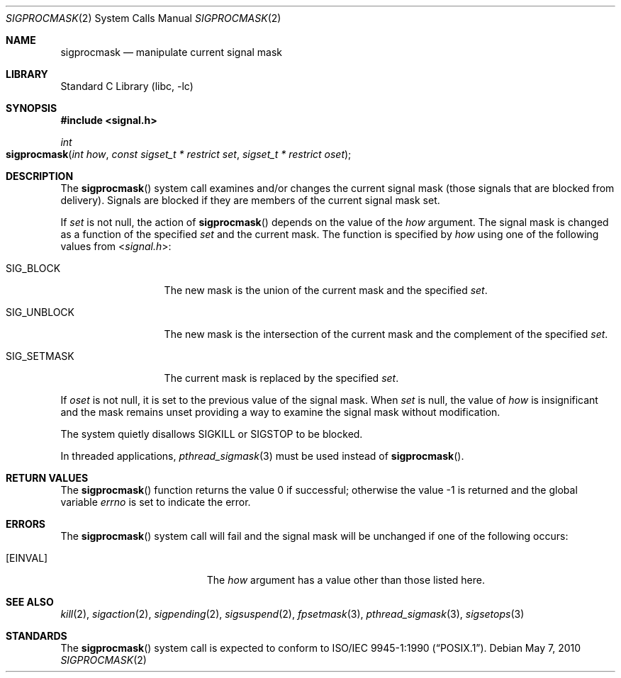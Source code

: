 .\" Copyright (c) 1983, 1991, 1993
.\"	The Regents of the University of California.  All rights reserved.
.\"
.\" Redistribution and use in source and binary forms, with or without
.\" modification, are permitted provided that the following conditions
.\" are met:
.\" 1. Redistributions of source code must retain the above copyright
.\"    notice, this list of conditions and the following disclaimer.
.\" 2. Redistributions in binary form must reproduce the above copyright
.\"    notice, this list of conditions and the following disclaimer in the
.\"    documentation and/or other materials provided with the distribution.
.\" 4. Neither the name of the University nor the names of its contributors
.\"    may be used to endorse or promote products derived from this software
.\"    without specific prior written permission.
.\"
.\" THIS SOFTWARE IS PROVIDED BY THE REGENTS AND CONTRIBUTORS ``AS IS'' AND
.\" ANY EXPRESS OR IMPLIED WARRANTIES, INCLUDING, BUT NOT LIMITED TO, THE
.\" IMPLIED WARRANTIES OF MERCHANTABILITY AND FITNESS FOR A PARTICULAR PURPOSE
.\" ARE DISCLAIMED.  IN NO EVENT SHALL THE REGENTS OR CONTRIBUTORS BE LIABLE
.\" FOR ANY DIRECT, INDIRECT, INCIDENTAL, SPECIAL, EXEMPLARY, OR CONSEQUENTIAL
.\" DAMAGES (INCLUDING, BUT NOT LIMITED TO, PROCUREMENT OF SUBSTITUTE GOODS
.\" OR SERVICES; LOSS OF USE, DATA, OR PROFITS; OR BUSINESS INTERRUPTION)
.\" HOWEVER CAUSED AND ON ANY THEORY OF LIABILITY, WHETHER IN CONTRACT, STRICT
.\" LIABILITY, OR TORT (INCLUDING NEGLIGENCE OR OTHERWISE) ARISING IN ANY WAY
.\" OUT OF THE USE OF THIS SOFTWARE, EVEN IF ADVISED OF THE POSSIBILITY OF
.\" SUCH DAMAGE.
.\"
.\"	@(#)sigprocmask.2	8.1 (Berkeley) 6/4/93
.\" $FreeBSD: releng/11.1/lib/libc/sys/sigprocmask.2 207757 2010-05-07 20:46:22Z jilles $
.\"
.Dd May 7, 2010
.Dt SIGPROCMASK 2
.Os
.Sh NAME
.Nm sigprocmask
.Nd manipulate current signal mask
.Sh LIBRARY
.Lb libc
.Sh SYNOPSIS
.In signal.h
.Ft int
.Fo sigprocmask
.Fa "int how"
.Fa "const sigset_t * restrict set"
.Fa "sigset_t * restrict oset"
.Fc
.Sh DESCRIPTION
The
.Fn sigprocmask
system call examines and/or changes the current signal mask (those signals
that are blocked from delivery).
Signals are blocked if they are members of the current signal mask set.
.Pp
If
.Fa set
is not null, the action of
.Fn sigprocmask
depends on the value of the
.Fa how
argument.
The signal mask is changed as a function of the specified
.Fa set
and the current mask.
The function is specified by
.Fa how
using one of the following values from
.In signal.h :
.Bl -tag -width SIG_UNBLOCK
.It Dv SIG_BLOCK
The new mask is the union of the current mask and the specified
.Fa set .
.It Dv SIG_UNBLOCK
The new mask is the intersection of the current mask
and the complement of the specified
.Fa set .
.It Dv SIG_SETMASK
The current mask is replaced by the specified
.Fa set .
.El
.Pp
If
.Fa oset
is not null, it is set to
the previous value of the signal mask.
When
.Fa set
is null,
the value of
.Fa how
is insignificant and the mask remains unset
providing a way to examine the signal mask without modification.
.Pp
The system
quietly disallows
.Dv SIGKILL
or
.Dv SIGSTOP
to be blocked.
.Pp
In threaded applications,
.Xr pthread_sigmask 3
must be used instead of
.Fn sigprocmask .
.Sh RETURN VALUES
.Rv -std sigprocmask
.Sh ERRORS
The
.Fn sigprocmask
system call will fail and the signal mask will be unchanged if one
of the following occurs:
.Bl -tag -width Er
.It Bq Er EINVAL
The
.Fa how
argument
has a value other than those listed here.
.El
.Sh SEE ALSO
.Xr kill 2 ,
.Xr sigaction 2 ,
.Xr sigpending 2 ,
.Xr sigsuspend 2 ,
.Xr fpsetmask 3 ,
.Xr pthread_sigmask 3 ,
.Xr sigsetops 3
.Sh STANDARDS
The
.Fn sigprocmask
system call is expected to
conform to
.St -p1003.1-90 .
